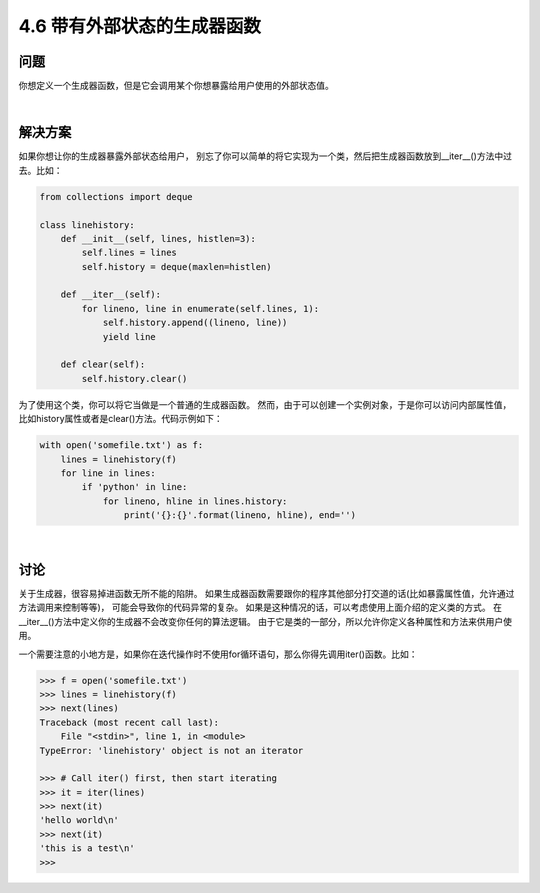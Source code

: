==========================
4.6 带有外部状态的生成器函数
==========================

----------
问题
----------
你想定义一个生成器函数，但是它会调用某个你想暴露给用户使用的外部状态值。

|

----------
解决方案
----------
如果你想让你的生成器暴露外部状态给用户，
别忘了你可以简单的将它实现为一个类，然后把生成器函数放到__iter__()方法中过去。比如：

.. code-block:: python

    from collections import deque

    class linehistory:
        def __init__(self, lines, histlen=3):
            self.lines = lines
            self.history = deque(maxlen=histlen)

        def __iter__(self):
            for lineno, line in enumerate(self.lines, 1):
                self.history.append((lineno, line))
                yield line

        def clear(self):
            self.history.clear()

为了使用这个类，你可以将它当做是一个普通的生成器函数。
然而，由于可以创建一个实例对象，于是你可以访问内部属性值，比如history属性或者是clear()方法。代码示例如下：

.. code-block:: python

    with open('somefile.txt') as f:
        lines = linehistory(f)
        for line in lines:
            if 'python' in line:
                for lineno, hline in lines.history:
                    print('{}:{}'.format(lineno, hline), end='')

|

----------
讨论
----------
关于生成器，很容易掉进函数无所不能的陷阱。
如果生成器函数需要跟你的程序其他部分打交道的话(比如暴露属性值，允许通过方法调用来控制等等)，
可能会导致你的代码异常的复杂。
如果是这种情况的话，可以考虑使用上面介绍的定义类的方式。
在__iter__()方法中定义你的生成器不会改变你任何的算法逻辑。
由于它是类的一部分，所以允许你定义各种属性和方法来供用户使用。

一个需要注意的小地方是，如果你在迭代操作时不使用for循环语句，那么你得先调用iter()函数。比如：

.. code-block:: python

    >>> f = open('somefile.txt')
    >>> lines = linehistory(f)
    >>> next(lines)
    Traceback (most recent call last):
        File "<stdin>", line 1, in <module>
    TypeError: 'linehistory' object is not an iterator

    >>> # Call iter() first, then start iterating
    >>> it = iter(lines)
    >>> next(it)
    'hello world\n'
    >>> next(it)
    'this is a test\n'
    >>>
